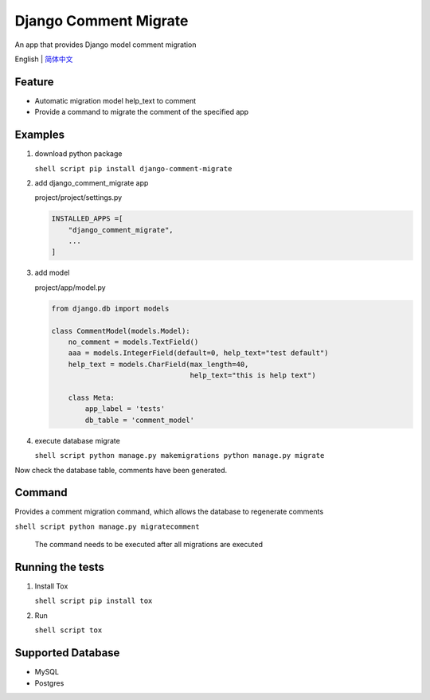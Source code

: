 Django Comment Migrate
======================

|Build| |https://pypi.org/project/django-comment-migrate/|

An app that provides Django model comment migration

English \| `简体中文 <./README-zh_CN.rst>`__

Feature
-------

-  Automatic migration model help\_text to comment
-  Provide a command to migrate the comment of the specified app

Examples
--------

1. download python package

   ``shell script pip install django-comment-migrate``

2. add django\_comment\_migrate app

   project/project/settings.py

   .. code:: python

       INSTALLED_APPS =[
           "django_comment_migrate",
           ...
       ]

3. add model

   project/app/model.py

   .. code:: python

       from django.db import models

       class CommentModel(models.Model):
           no_comment = models.TextField()
           aaa = models.IntegerField(default=0, help_text="test default")
           help_text = models.CharField(max_length=40,
                                        help_text="this is help text")

           class Meta:
               app_label = 'tests'
               db_table = 'comment_model'

4. execute database migrate

   ``shell script python manage.py makemigrations python manage.py migrate``

Now check the database table, comments have been generated.

Command
-------

Provides a comment migration command, which allows the database to
regenerate comments

``shell script python manage.py migratecomment``

    The command needs to be executed after all migrations are executed

Running the tests
-----------------

1. Install Tox

   ``shell script pip install tox``

2. Run

   ``shell script tox``

Supported Database
------------------

-  MySQL
-  Postgres

.. |Build| image:: https://travis-ci.org/starryrbs/django-comment-migrate.svg?branch=master
.. |https://pypi.org/project/django-comment-migrate/| image:: https://img.shields.io/pypi/v/django-comment-migrate
